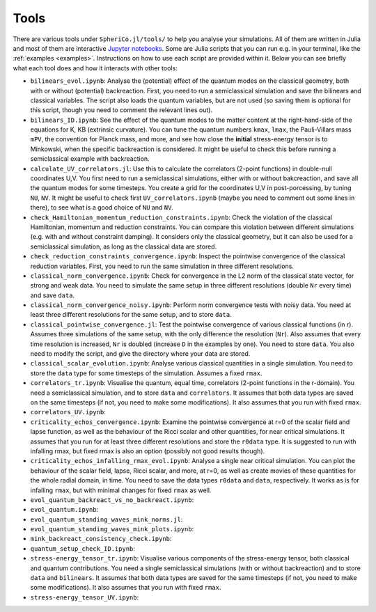 .. _Tools:

Tools
=======

There are various tools under ``SpheriCo.jl/tools/`` to help you
analyse your simulations. All of them are written in Julia and most of
them are interactive `Jupyter notebooks <https://jupyter.org/>`_. Some
are Julia scripts that you can run e.g. in your terminal, like the
:ref:`examples <examples>`. Instructions on how to use each script are
provided within it. Below you can see briefly what each tool does and
how it interacts with other tools:

- ``bilinears_evol.ipynb``: Analyse the (potential) effect of the
  quantum modes on the classical geometry, both with or without
  (potential) backreaction. First, you need to run a semiclassical
  simulation and save the bilinears and classical variables. The
  script also loads the quantum variables, but are not used (so saving
  them is optional for this script, though you need to comment the
  relevant lines out).

- ``bilinears_ID.ipynb``: See the effect of the quantum modes to the
  matter content at the right-hand-side of the equations for K, KB
  (extrinsic curvature). You can tune the quantum numbers ``kmax``,
  ``lmax``, the Pauli-Villars mass ``mPV``, the convention for Planck
  mass, and more, and see how close the **initial** stress-energy
  tensor is to Minkowski, when the specific backreaction is
  considered. It might be useful to check this before running a
  semiclassical example with backreaction.

- ``calculate_UV_correlators.jl``: Use this to calculate the
  correlators (2-point functions) in double-null coordinates U,V. You
  first need to run a semiclassical simulations, either with or
  without bakcreaction, and save all the quantum modes for some
  timesteps. You create a grid for the coordinates U,V in
  post-porcessing, by tuning ``NU``, ``NV``. It might be useful to
  check first ``UV_correlators.ipynb`` (maybe you need to comment out
  some lines in there), to see what is a good choice of ``NU`` and
  ``NV``.

- ``check_Hamiltonian_momentum_reduction_constraints.ipynb``: Check
  the violation of the classical Hamiltonian, momentum and reduction
  constraints. You can compare this violation between different
  simulations (e.g. with and without constraint damping). It considers
  only the classical geometry, but it can also be used for a
  semiclassical simulation, as long as the classical data are stored.

- ``check_reduction_constraints_convergence.ipynb``: Inspect the
  pointwise convergence of the classical reduction variables. First,
  you need to run the same simulation in three different resolutions.

- ``classical_norm_convergence.ipynb``: Check for convergence in the
  L2 norm of the classical state vector, for strong and weak data. You
  need to simulate the same setup in three different resolutions
  (double ``Nr`` every time) and save ``data``.

- ``classical_norm_convergence_noisy.ipynb``: Perform norm convergence
  tests with noisy data. You need at least three different resolutions
  for the same setup, and to store ``data``.

- ``classical_pointwise_convergence.jl``: Test the pointwise
  convergence of various classical functions (in r). Assumes three
  simulations of the same setup, with the only difference the
  resolution (``Nr``). Also assumes that every time resolution is
  increased, ``Nr`` is doubled (increase ``D`` in the examples by
  one). You need to store ``data``. You also need to modify the
  script, and give the directory where your data are stored.

- ``classical_scalar_evolution.ipynb``: Analyse various classical
  quantities in a single simulation. You need to store the ``data``
  type for some timesteps of the simulation. Assumes a fixed ``rmax``.

- ``correlators_tr.ipynb``: Visualise the quantum, equal time,
  correlators (2-point functions in the r-domain). You need a
  semiclassical simulation, and to store ``data`` and
  ``correlators``. It assumes that both data types are saved on the
  same timesteps (if not, you need to make some modifications). It
  also assumes that you run with fixed ``rmax``.

- ``correlators_UV.ipynb``:

- ``criticality_echos_convergence.ipynb``: Examine the pointwise
  convergence at r=0 of the scalar field and lapse function, as well
  as the behaviour of the Ricci scalar and other quantities, for near
  critical simulations. It assumes that you run for at least three
  different resolutions and store the ``r0data`` type. It is suggested
  to run with infalling rmax, but fixed rmax is also an option
  (possibly not good results though).

- ``criticality_echos_infalling_rmax_evol.ipynb``: Analyse a single
  near critical simulation. You can plot the behaviour of the scalar
  field, lapse, Ricci scalar, and more, at r=0, as well as create
  movies of these quantities for the whole radial domain, in time. You
  need to save the data types ``r0data`` and ``data``,
  respectively. It works as is for infalling ``rmax``, but with
  minimal changes for fixed ``rmax`` as well.

- ``evol_quantum_backreact_vs_no_backreact.ipynb``:

- ``evol_quantum.ipynb``:

- ``evol_quantum_standing_waves_mink_norms.jl``:

- ``evol_quantum_standing_waves_mink_plots.ipynb``:

- ``mink_backreact_consistency_check.ipynb``:

- ``quantum_setup_check_ID.ipynb``:

- ``stress-energy_tensor_tr.ipynb``: Visualise various components of
  the stress-energy tensor, both classical and quantum
  contributions. You need a single semiclassical simulations (with or
  without backreaction) and to store ``data`` and ``bilinears``. It
  assumes that both data types are saved for the same timesteps (if
  not, you need to make some modifications). It also assumes that you
  run with fixed ``rmax``.

- ``stress-energy_tensor_UV.ipynb``:
